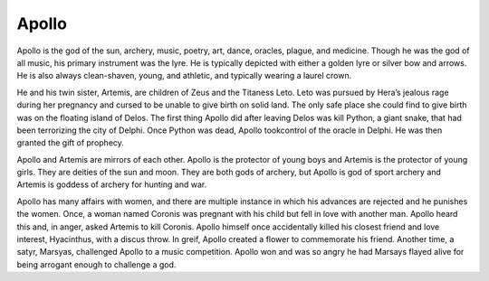 Apollo
======

.. figure:: apollo.jpg
    :width: 75%

	Terra Cotta Garden Statue of Apollo from the 19th Century, courtesy of
	`1st Dibs`_.

.. _1st Dibs: https://www.1stdibs.com/furniture/decorative-objects/sculptures/figurative-sculptures/large-scale-terra-cotta-garden-statue-greek-god-apollo-italy-19th-century/id-f_3643803/

Apollo is the god of the sun, archery, music, poetry, art, dance, oracles, 
plague, and medicine. Though he was the god of all music, his primary instrument 
was the lyre.  He is typically depicted with either a golden lyre or silver bow 
and arrows.  He is also always clean-shaven, young, and athletic, and typically 
wearing a laurel crown.  

He and his twin sister, Artemis, are children of Zeus and the Titaness Leto.  
Leto was pursued by Hera’s jealous rage during her pregnancy and cursed to be 
unable to give birth on solid land.  The only safe place she could find to give 
birth was on the floating island of Delos.  The first thing Apollo did after 
leaving Delos was kill Python, a giant snake, that had been terrorizing the city 
of Delphi.  Once Python was dead, Apollo tookcontrol of the oracle in Delphi.  
He was then granted the gift of prophecy.  

Apollo and Artemis are mirrors of each other.  Apollo is the protector of young 
boys and Artemis is the protector of young girls.  They are deities of the sun 
and moon.  They are both gods of archery, but Apollo is god of sport archery and 
Artemis is goddess of archery for hunting and war.  

Apollo has many affairs with women, and there are multiple instance in which his 
advances are rejected and he punishes the women.  Once, a woman named Coronis 
was pregnant with his child but fell in love with another man.  Apollo heard 
this and, in anger, asked Artemis to kill Coronis.  Apollo himself once 
accidentally killed his closest friend and love interest, Hyacinthus, with a 
discus throw.  In greif, Apollo created a flower to commemorate his friend.  
Another time, a satyr, Marsyas, challenged Apollo to a music 
competition.  Apollo won and was so angry he had Marsays flayed alive for being 
arrogant enough to challenge a god.  
